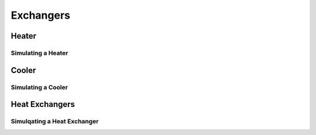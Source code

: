 .. _exchangers:

Exchangers
===========


Heater
-------

Simulating a Heater
~~~~~~~~~~~~~~~~~~~

Cooler
--------

Simulating a Cooler
~~~~~~~~~~~~~~~~~~~~~


Heat Exchangers
-----------------


Simulqating a Heat Exchanger
~~~~~~~~~~~~~~~~~~~~~~~~~~~~

